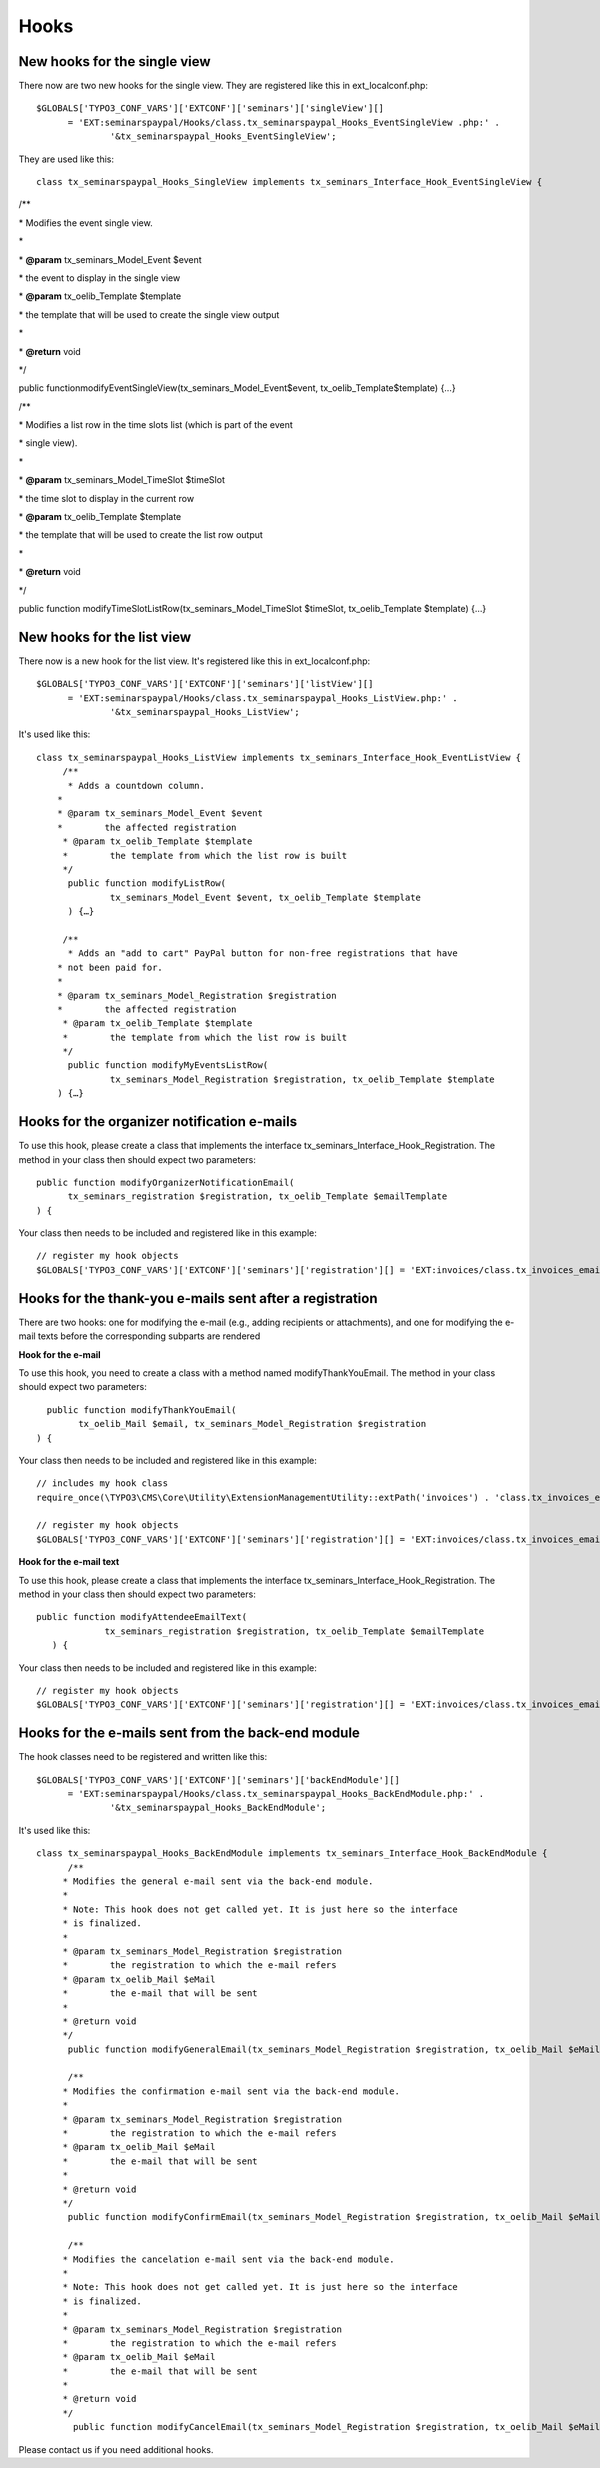 ﻿.. ==================================================
.. FOR YOUR INFORMATION
.. --------------------------------------------------
.. -*- coding: utf-8 -*- with BOM.

.. ==================================================
.. DEFINE SOME TEXTROLES
.. --------------------------------------------------
.. role::   underline
.. role::   typoscript(code)
.. role::   ts(typoscript)
   :class:  typoscript
.. role::   php(code)


Hooks
^^^^^


New hooks for the single view
"""""""""""""""""""""""""""""

There now are two new hooks for the single view. They are registered
like this in ext\_localconf.php:

::

   $GLOBALS['TYPO3_CONF_VARS']['EXTCONF']['seminars']['singleView'][]
         = 'EXT:seminarspaypal/Hooks/class.tx_seminarspaypal_Hooks_EventSingleView .php:' .
                 '&tx_seminarspaypal_Hooks_EventSingleView';

They are used like this:

::

   class tx_seminarspaypal_Hooks_SingleView implements tx_seminars_Interface_Hook_EventSingleView {

/\*\*

\* Modifies the event single view.

\*

\*  **@param** tx\_seminars\_Model\_Event $event

\* the event to display in the single view

\*  **@param** tx\_oelib\_Template $template

\* the template that will be used to create the single view output

\*

\*  **@return** void

\*/

public functionmodifyEventSingleView(tx\_seminars\_Model\_Event$event,
tx\_oelib\_Template$template) {…}

/\*\*

\* Modifies a list row in the time slots list (which is part of the
event

\* single view).

\*

\*  **@param** tx\_seminars\_Model\_TimeSlot $timeSlot

\* the time slot to display in the current row

\*  **@param** tx\_oelib\_Template $template

\* the template that will be used to create the list row output

\*

\*  **@return** void

\*/

public function modifyTimeSlotListRow(tx\_seminars\_Model\_TimeSlot
$timeSlot, tx\_oelib\_Template $template) {…}


New hooks for the list view
"""""""""""""""""""""""""""

There now is a new hook for the list view. It's registered like this
in ext\_localconf.php:

::

   $GLOBALS['TYPO3_CONF_VARS']['EXTCONF']['seminars']['listView'][]
         = 'EXT:seminarspaypal/Hooks/class.tx_seminarspaypal_Hooks_ListView.php:' .
                 '&tx_seminarspaypal_Hooks_ListView';

It's used like this:

::

   class tx_seminarspaypal_Hooks_ListView implements tx_seminars_Interface_Hook_EventListView {
        /**
         * Adds a countdown column.
       *
       * @param tx_seminars_Model_Event $event
       *        the affected registration
        * @param tx_oelib_Template $template
        *        the template from which the list row is built
        */
         public function modifyListRow(
                 tx_seminars_Model_Event $event, tx_oelib_Template $template
         ) {…}

        /**
         * Adds an "add to cart" PayPal button for non-free registrations that have
       * not been paid for.
       *
       * @param tx_seminars_Model_Registration $registration
       *        the affected registration
        * @param tx_oelib_Template $template
        *        the template from which the list row is built
        */
         public function modifyMyEventsListRow(
                 tx_seminars_Model_Registration $registration, tx_oelib_Template $template
       ) {…}


Hooks for the organizer notification e-mails
""""""""""""""""""""""""""""""""""""""""""""

To use this hook, please create a class that implements the interface
tx\_seminars\_Interface\_Hook\_Registration. The method in your class
then should expect two parameters:

::

   public function modifyOrganizerNotificationEmail(
         tx_seminars_registration $registration, tx_oelib_Template $emailTemplate
   ) {

Your class then needs to be included and registered like in this
example:

::

   // register my hook objects
   $GLOBALS['TYPO3_CONF_VARS']['EXTCONF']['seminars']['registration'][] = 'EXT:invoices/class.tx_invoices_email.php:tx_invoices_email';


Hooks for the thank-you e-mails sent after a registration
"""""""""""""""""""""""""""""""""""""""""""""""""""""""""

There are two hooks: one for modifying the e-mail (e.g., adding
recipients or attachments), and one for modifying the e-mail texts
before the corresponding subparts are rendered

**Hook for the e-mail**

To use this hook, you need to create a class with a method named
modifyThankYouEmail. The method in your class should expect two
parameters:

::

           public function modifyThankYouEmail(
                 tx_oelib_Mail $email, tx_seminars_Model_Registration $registration
         ) {

Your class then needs to be included and registered like in this
example:

::

   // includes my hook class
   require_once(\TYPO3\CMS\Core\Utility\ExtensionManagementUtility::extPath('invoices') . 'class.tx_invoices_email.php');

   // register my hook objects
   $GLOBALS['TYPO3_CONF_VARS']['EXTCONF']['seminars']['registration'][] = 'EXT:invoices/class.tx_invoices_email.php:tx_invoices_email';

**Hook for the e-mail text**

To use this hook, please create a class that implements the interface
tx\_seminars\_Interface\_Hook\_Registration. The method in your class
then should expect two parameters:

::

    public function modifyAttendeeEmailText(
                 tx_seminars_registration $registration, tx_oelib_Template $emailTemplate
       ) {

Your class then needs to be included and registered like in this
example:

::

   // register my hook objects
   $GLOBALS['TYPO3_CONF_VARS']['EXTCONF']['seminars']['registration'][] = 'EXT:invoices/class.tx_invoices_email.php:tx_invoices_email';


Hooks for the e-mails sent from the back-end module
"""""""""""""""""""""""""""""""""""""""""""""""""""

The hook classes need to be registered and written like this:

::

   $GLOBALS['TYPO3_CONF_VARS']['EXTCONF']['seminars']['backEndModule'][]
         = 'EXT:seminarspaypal/Hooks/class.tx_seminarspaypal_Hooks_BackEndModule.php:' .
                 '&tx_seminarspaypal_Hooks_BackEndModule';

It's used like this:

::

   class tx_seminarspaypal_Hooks_BackEndModule implements tx_seminars_Interface_Hook_BackEndModule {
         /**
        * Modifies the general e-mail sent via the back-end module.
        *
        * Note: This hook does not get called yet. It is just here so the interface
        * is finalized.
        *
        * @param tx_seminars_Model_Registration $registration
        *        the registration to which the e-mail refers
        * @param tx_oelib_Mail $eMail
        *        the e-mail that will be sent
        *
        * @return void
        */
         public function modifyGeneralEmail(tx_seminars_Model_Registration $registration, tx_oelib_Mail $eMail) {…}

         /**
        * Modifies the confirmation e-mail sent via the back-end module.
        *
        * @param tx_seminars_Model_Registration $registration
        *        the registration to which the e-mail refers
        * @param tx_oelib_Mail $eMail
        *        the e-mail that will be sent
        *
        * @return void
        */
         public function modifyConfirmEmail(tx_seminars_Model_Registration $registration, tx_oelib_Mail $eMail) {…}

         /**
        * Modifies the cancelation e-mail sent via the back-end module.
        *
        * Note: This hook does not get called yet. It is just here so the interface
        * is finalized.
        *
        * @param tx_seminars_Model_Registration $registration
        *        the registration to which the e-mail refers
        * @param tx_oelib_Mail $eMail
        *        the e-mail that will be sent
        *
        * @return void
        */
          public function modifyCancelEmail(tx_seminars_Model_Registration $registration, tx_oelib_Mail $eMail) {…}

Please contact us if you need additional hooks.

